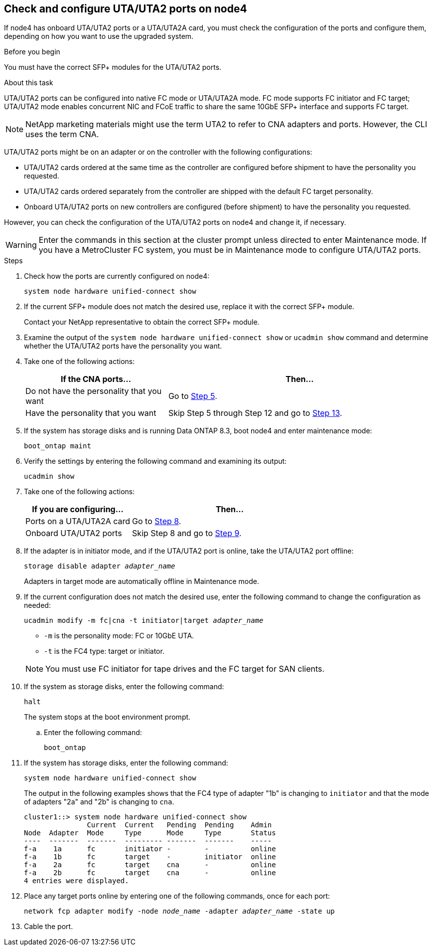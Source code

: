 == Check and configure UTA/UTA2 ports on node4

If node4 has onboard UTA/UTA2 ports or a UTA/UTA2A card, you must check the configuration of the ports and configure them, depending on how you want to use the upgraded system.

.Before you begin

You must have the correct SFP+ modules for the UTA/UTA2 ports.

.About this task

UTA/UTA2 ports can be configured into native FC mode or UTA/UTA2A mode. FC mode supports FC initiator and FC target; UTA/UTA2 mode enables concurrent NIC and FCoE traffic to share the same 10GbE SFP+ interface and supports FC target.

NOTE: NetApp marketing materials might use the term UTA2 to refer to CNA adapters and ports. However, the CLI uses the term CNA.

UTA/UTA2 ports might be on an adapter or on the controller with the following configurations:

* UTA/UTA2 cards ordered at the same time as the controller are configured before shipment to have the personality you requested.
* UTA/UTA2 cards ordered separately from the controller are shipped with the default FC target personality.
* Onboard UTA/UTA2 ports on new controllers are configured (before shipment) to have the personality you requested.

However, you can check the configuration of the UTA/UTA2 ports on node4 and change it, if necessary.

WARNING: Enter the commands in this section at the cluster prompt unless directed to enter Maintenance mode. If you have a MetroCluster FC system, you must be in Maintenance mode to configure UTA/UTA2 ports.

.Steps

. Check how the ports are currently configured on node4:
+
`system node hardware unified-connect show`

. If the current SFP+ module does not match the desired use, replace it with the correct SFP+ module.
+
Contact your NetApp representative to obtain the correct SFP+ module.

. Examine the output of the `system node hardware unified-connect show` or `ucadmin show` command and determine whether the UTA/UTA2 ports have the personality you want.

. Take one of the following actions:
+
[cols=2*,options="header",cols="35,65"]
|===
|If the CNA ports... |Then...
|Do not have the personality that you want
|Go to <<man_check_4_Step5,Step 5>>.
|Have the personality that you want
|Skip Step 5 through Step 12 and go to <<man_check_4_Step13,Step 13>>.
|===

. [[man_check_4_Step5]]If the system has storage disks and is running Data ONTAP 8.3, boot node4 and enter maintenance mode:
+
`boot_ontap maint`

. Verify the settings by entering the following command and examining its output:
+
`ucadmin show`

. Take one of the following actions:
+
[cols=2*,options="header",cols="35,65"]
|===
|If you are configuring... |Then...
|Ports on a UTA/UTA2A card
|Go to <<man_check_4_Step8,Step 8>>.
|Onboard UTA/UTA2 ports
|Skip Step 8 and go to <<man_check_4_Step9,Step 9>>.
|===

. [[man_check_4_Step8]]If the adapter is in initiator mode, and if the UTA/UTA2 port is online, take the UTA/UTA2 port offline:
+
`storage disable adapter _adapter_name_`
+
Adapters in target mode are automatically offline in Maintenance mode.

. [[man_check_4_Step9]]If the current configuration does not match the desired use, enter the following command to change the configuration as needed:
+
`ucadmin modify -m fc|cna -t initiator|target _adapter_name_`
+
* `-m` is the personality mode: FC or 10GbE UTA.
* `-t` is the FC4 type: target or initiator.

+
NOTE: You must use FC initiator for tape drives and the FC target for SAN clients.


. If the system as storage disks, enter the following command:
+
`halt`
+
The system stops at the boot environment prompt.

.. Enter the following command:
+
`boot_ontap`

. If the system has storage disks, enter the following command:
+
`system node hardware unified-connect show`
+
The output in the following examples shows that the FC4 type of adapter "1b" is changing to `initiator` and that the mode of adapters "2a" and "2b" is changing to `cna`.
+
----
cluster1::> system node hardware unified-connect show
               Current  Current   Pending  Pending    Admin
Node  Adapter  Mode     Type      Mode     Type       Status
----  -------  -------  --------- -------  -------    -----
f-a    1a      fc       initiator -        -          online
f-a    1b      fc       target    -        initiator  online
f-a    2a      fc       target    cna      -          online
f-a    2b      fc       target    cna      -          online
4 entries were displayed.
----

. Place any target ports online by entering one of the following commands, once for each port:
+
`network fcp adapter modify -node _node_name_ -adapter _adapter_name_ -state up`

. [[man_check_4_Step13]]Cable the port.


// Clean-up, 2022-03-09
